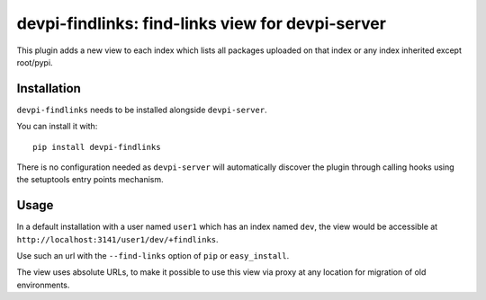 devpi-findlinks: find-links view for devpi-server
=================================================

This plugin adds a new view to each index which lists all packages uploaded on that index or any index inherited except root/pypi.

Installation
------------

``devpi-findlinks`` needs to be installed alongside ``devpi-server``.

You can install it with::

    pip install devpi-findlinks

There is no configuration needed as ``devpi-server`` will automatically discover the plugin through calling hooks using the setuptools entry points mechanism.

Usage
-----

In a default installation with a user named ``user1`` which has an index named ``dev``, the view would be accessible at ``http://localhost:3141/user1/dev/+findlinks``.

Use such an url with the ``--find-links`` option of ``pip`` or ``easy_install``.

The view uses absolute URLs, to make it possible to use this view via proxy at any location for migration of old environments.
